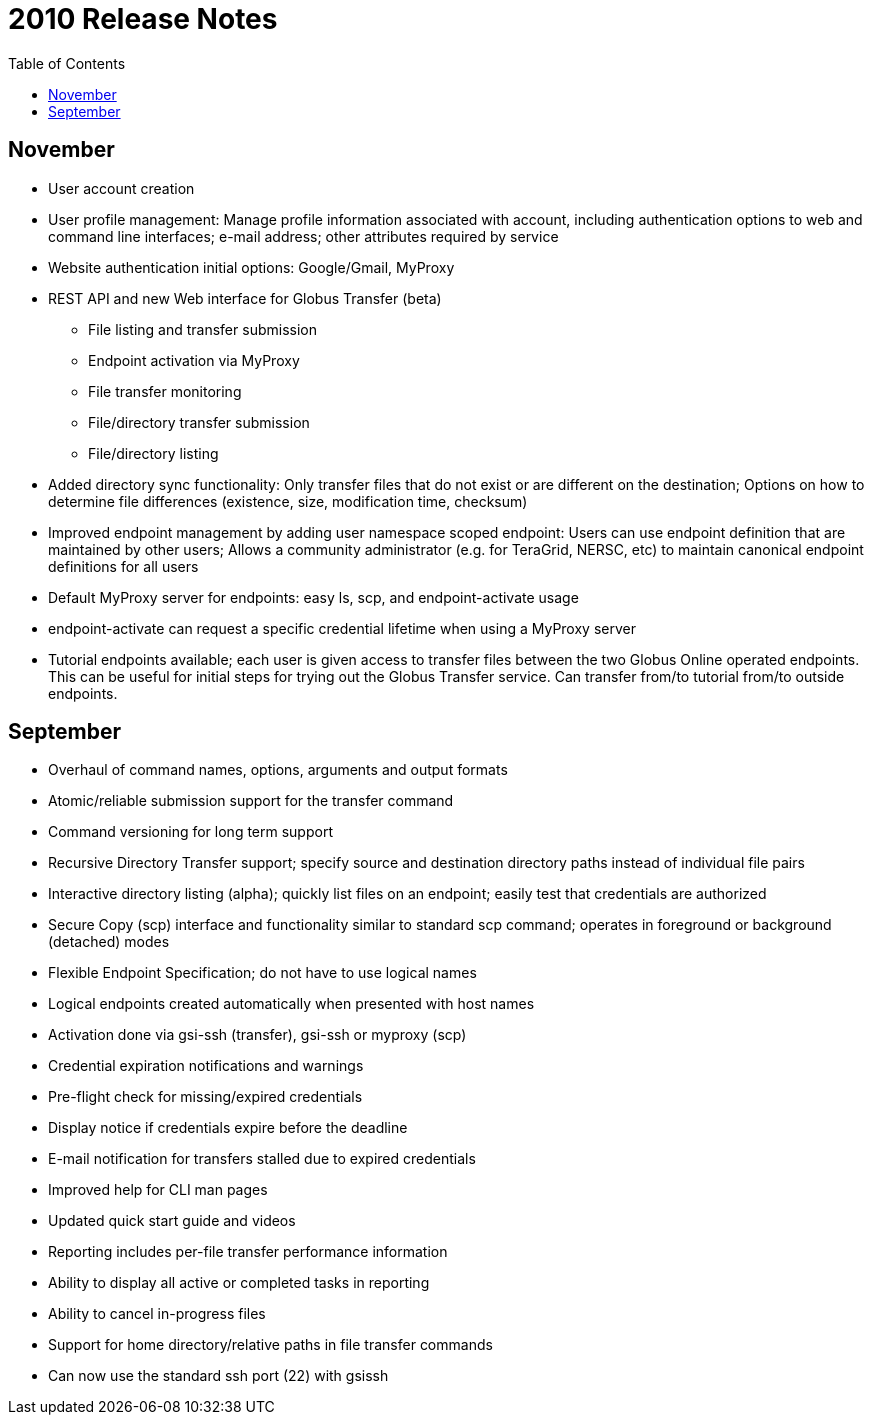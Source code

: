 = 2010 Release Notes
:toc:
:toclevels: 1

== November
* User account creation
* User profile management: Manage profile information associated with account, including authentication options to web and command line interfaces; e-mail address; other attributes required by service
* Website authentication initial options: Google/Gmail, MyProxy
* REST API and new Web interface for Globus Transfer (beta)
** File listing and transfer submission
** Endpoint activation via MyProxy
** File transfer monitoring
** File/directory transfer submission
** File/directory listing
* Added directory sync functionality: Only transfer files that do not exist or are different on the destination; Options on how to determine file differences (existence, size, modification time, checksum)
* Improved endpoint management by adding user namespace scoped endpoint: Users can use endpoint definition that are maintained by other users; Allows a community administrator (e.g. for TeraGrid, NERSC, etc) to maintain canonical endpoint definitions for all users
* Default MyProxy server for endpoints: easy ls, scp, and endpoint-activate usage
* +endpoint-activate+ can request a specific credential lifetime when using a MyProxy server
* Tutorial endpoints available; each user is given access to transfer files between the two Globus Online operated endpoints. This can be useful for initial steps for trying out the Globus Transfer service. Can transfer from/to tutorial from/to outside endpoints.

== September
- Overhaul of command names, options, arguments and output formats
- Atomic/reliable submission support for the transfer command
- Command versioning for long term support
- Recursive Directory Transfer support; specify source and destination directory paths instead of individual file pairs
- Interactive directory listing (alpha); quickly list files on an endpoint; easily test that credentials are authorized
- Secure Copy (+scp+) interface and functionality similar to standard scp command; operates in foreground or background (detached) modes
- Flexible Endpoint Specification; do not have to use logical names
- Logical endpoints created automatically when presented with host names
- Activation done via gsi-ssh (transfer), gsi-ssh or myproxy (scp)
- Credential expiration notifications and warnings
- Pre-flight check for missing/expired credentials
- Display notice if credentials expire before the deadline
- E-mail notification for transfers stalled due to expired credentials
- Improved help for CLI man pages
- Updated quick start guide and videos
- Reporting includes per-file transfer performance information
- Ability to display all active or completed tasks in reporting
- Ability to cancel in-progress files
- Support for home directory/relative paths in file transfer commands
- Can now use the standard ssh port (22) with gsissh